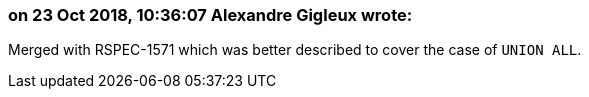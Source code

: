 === on 23 Oct 2018, 10:36:07 Alexandre Gigleux wrote:
Merged with RSPEC-1571 which was better described to cover the case of ``++UNION ALL++``.

